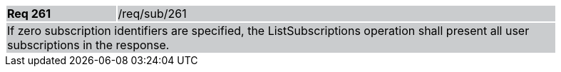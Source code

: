 [width="90%",cols="20%,80%"]
|===
|*Req 261* {set:cellbgcolor:#CACCCE}|/req/sub/261
2+|If zero subscription identifiers are specified, the ListSubscriptions operation shall present all user subscriptions in the response.
|===
